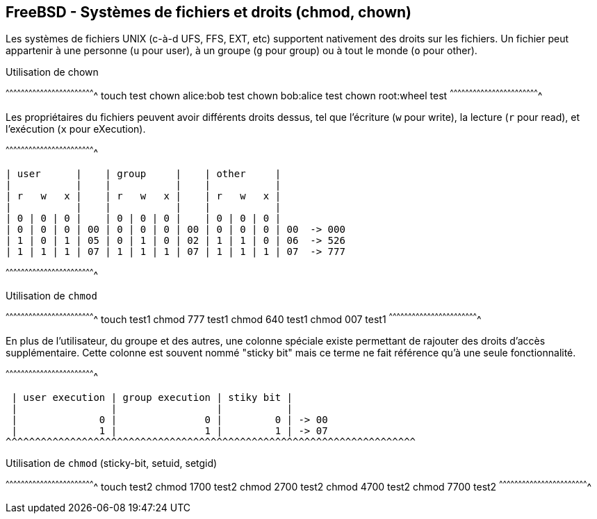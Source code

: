== FreeBSD - Systèmes de fichiers et droits (chmod, chown)

Les systèmes  de fichiers UNIX  (c-à-d UFS, FFS, EXT,  etc) supportent
nativement des droits  sur les fichiers. Un fichier  peut appartenir à
une personne (`u` pour  user), à un groupe (`g` pour  group) ou à tout
le monde (`o` pour other).

.Utilisation de chown
[sh]
^^^^^^^^^^^^^^^^^^^^^^^^^^^^^^^^^^^^^^^^^^^^^^^^^^^^^^^^^^^^^^^^^^^^^^
touch test
chown alice:bob test
chown bob:alice test
chown root:wheel test
^^^^^^^^^^^^^^^^^^^^^^^^^^^^^^^^^^^^^^^^^^^^^^^^^^^^^^^^^^^^^^^^^^^^^^

Les propriétaires du fichiers  peuvent avoir différents droits dessus,
tel que  l'écriture (`w` pour write),  la lecture (`r` pour  read), et
l'exécution (`x` pour eXecution).

[txt]
^^^^^^^^^^^^^^^^^^^^^^^^^^^^^^^^^^^^^^^^^^^^^^^^^^^^^^^^^^^^^^^^^^^^^^

 | user      |    | group     |    | other     |
 |           |    |           |    |           |
 | r   w   x |    | r   w   x |    | r   w   x |
 |           |    |           |    |           |
 | 0 | 0 | 0 |    | 0 | 0 | 0 |    | 0 | 0 | 0 |
 | 0 | 0 | 0 | 00 | 0 | 0 | 0 | 00 | 0 | 0 | 0 | 00  -> 000
 | 1 | 0 | 1 | 05 | 0 | 1 | 0 | 02 | 1 | 1 | 0 | 06  -> 526
 | 1 | 1 | 1 | 07 | 1 | 1 | 1 | 07 | 1 | 1 | 1 | 07  -> 777

^^^^^^^^^^^^^^^^^^^^^^^^^^^^^^^^^^^^^^^^^^^^^^^^^^^^^^^^^^^^^^^^^^^^^^

.Utilisation de `chmod`
[sh]
^^^^^^^^^^^^^^^^^^^^^^^^^^^^^^^^^^^^^^^^^^^^^^^^^^^^^^^^^^^^^^^^^^^^^^
touch test1
chmod 777 test1
chmod 640 test1
chmod 007 test1
^^^^^^^^^^^^^^^^^^^^^^^^^^^^^^^^^^^^^^^^^^^^^^^^^^^^^^^^^^^^^^^^^^^^^^

En  plus  de l'utilisateur,  du  groupe  et  des autres,  une  colonne
spéciale   existe   permettant   de  rajouter   des   droits   d'accès
supplémentaire. Cette colonne  est souvent nommé "sticky  bit" mais ce
terme ne fait référence qu'à une seule fonctionnalité.

[txt]
^^^^^^^^^^^^^^^^^^^^^^^^^^^^^^^^^^^^^^^^^^^^^^^^^^^^^^^^^^^^^^^^^^^^^^

 | user execution | group execution | stiky bit |
 |                |                 |           |
 |              0 |               0 |         0 | -> 00
 |              1 |               1 |         1 | -> 07
^^^^^^^^^^^^^^^^^^^^^^^^^^^^^^^^^^^^^^^^^^^^^^^^^^^^^^^^^^^^^^^^^^^^^^

.Utilisation de `chmod` (sticky-bit, setuid, setgid)
[sh]
^^^^^^^^^^^^^^^^^^^^^^^^^^^^^^^^^^^^^^^^^^^^^^^^^^^^^^^^^^^^^^^^^^^^^^
touch test2
chmod 1700 test2
chmod 2700 test2
chmod 4700 test2
chmod 7700 test2
^^^^^^^^^^^^^^^^^^^^^^^^^^^^^^^^^^^^^^^^^^^^^^^^^^^^^^^^^^^^^^^^^^^^^^

